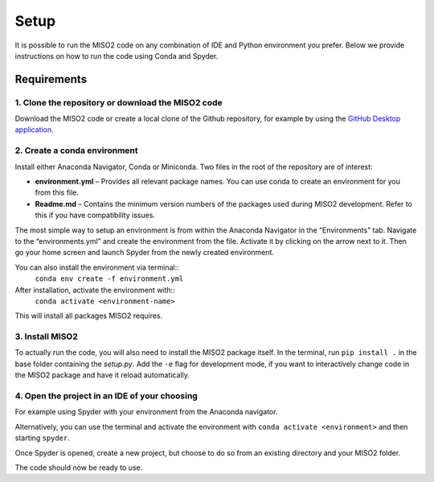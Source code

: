 Setup
=====

It is possible to run the MISO2 code on any combination of IDE and Python environment you prefer. Below we provide
instructions on how to run the code using Conda and Spyder.

Requirements
~~~~~~~~~~~~

1. Clone the repository or download the MISO2 code
----------------------------------------------------------

Download the MISO2 code or create a local clone of the Github repository, for example by using the
`GitHub Desktop application <https://desktop.github.com>`_.

2. Create a conda environment
-----------------------------

Install either Anaconda Navigator, Conda or Miniconda. Two files in the root of the repository are of interest:

* **environment.yml** – Provides all relevant package names. You can use conda to create an environment for you from this file.
* **Readme.md** – Contains the minimum version numbers of the packages used during MISO2 development. Refer to this if you have compatibility issues.

The most simple way to setup an environment is from within the Anaconda Navigator in the “Environments” tab.
Navigate to the “environments.yml” and create the environment from the file. Activate it by clicking on the arrow next to it.
Then go your home screen and launch Spyder from the newly created environment.

.. image:: ../figures/conda_import_environment.jpeg
   :width: 700px
   :align: center

You can also install the environment via terminal::
 ``conda env create -f environment.yml``

After installation, activate the environment with::
 ``conda activate <environment-name>``

This will install all packages MISO2 requires.

3. Install MISO2
-----------------------------

To actually run the code, you will also need to install the MISO2 package itself. In the terminal, run ``pip install .``
in the base folder containing the `setup.py`. Add the ``-e`` flag for development mode, if you want to
interactively change code in the MISO2 package and have it reload automatically.

4. Open the project in an IDE of your choosing
------------------------------------------------

For example using Spyder with your environment from the Anaconda navigator.

.. image:: ../figures/conda_select_environment.jpeg
   :width: 700px
   :align: center

Alternatively, you can use the terminal and activate the environment with ``conda activate <environment>`` and then starting ``spyder``.

Once Spyder is opened, create a new project, but choose to do so from an existing directory and your MISO2 folder.

.. image:: ../figures/spyder_import_project.jpeg
   :width: 400px
   :align: center

The code should now be ready to use.